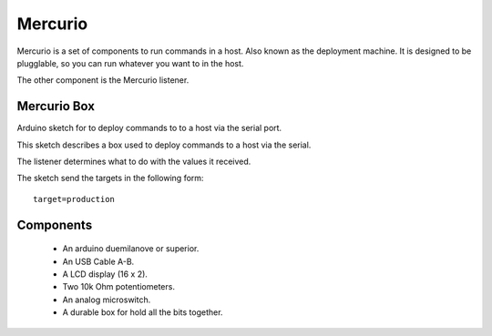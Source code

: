 Mercurio
========

Mercurio is a set of components to run commands in a host. Also known as the deployment machine. It is designed to be plugglable, so you can run whatever you want to in the host.

The other component is the Mercurio listener.


Mercurio Box
------------

Arduino sketch for to deploy commands to to a host via the serial port.

This sketch describes a box used to deploy commands to a host via the serial.

The listener determines what to do with the values it received.

The sketch send the targets in the following form::

    target=production


Components
----------

  * An arduino duemilanove or superior.
  * An USB Cable A-B.
  * A LCD display (16 x 2).
  * Two 10k Ohm potentiometers.
  * An analog microswitch.
  * A durable box for hold all the bits together.
